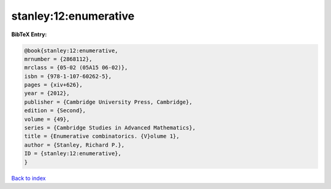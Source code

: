stanley:12:enumerative
======================

.. :cite:t:`stanley:12:enumerative`

.. bibliography:: ../../All.bib

**BibTeX Entry:**

.. code-block:: bibtex

   @book{stanley:12:enumerative,
   mrnumber = {2868112},
   mrclass = {05-02 (05A15 06-02)},
   isbn = {978-1-107-60262-5},
   pages = {xiv+626},
   year = {2012},
   publisher = {Cambridge University Press, Cambridge},
   edition = {Second},
   volume = {49},
   series = {Cambridge Studies in Advanced Mathematics},
   title = {Enumerative combinatorics. {V}olume 1},
   author = {Stanley, Richard P.},
   ID = {stanley:12:enumerative},
   }

`Back to index <../index>`_
